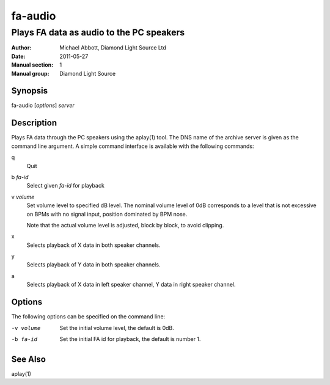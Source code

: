 ========
fa-audio
========

.. Written in reStructuredText
.. default-role:: literal

-----------------------------------------
Plays FA data as audio to the PC speakers
-----------------------------------------

:Author:            Michael Abbott, Diamond Light Source Ltd
:Date:              2011-05-27
:Manual section:    1
:Manual group:      Diamond Light Source

Synopsis
========
fa-audio [*options*] *server*

Description
===========
Plays FA data through the PC speakers using the aplay(1) tool.  The DNS name of
the archive server is given as the command line argument.  A simple command
interface is available with the following commands:

q
    Quit

b *fa-id*
    Select given *fa-id* for playback

v *volume*
    Set volume level to specified dB level.  The nominal volume level of 0dB
    corresponds to a level that is not excessive on BPMs with no signal input,
    position dominated by BPM nose.

    Note that the actual volume level is adjusted, block by block, to avoid
    clipping.

x
    Selects playback of X data in both speaker channels.

y
    Selects playback of Y data in both speaker channels.

a
    Selects playback of X data in left speaker channel, Y data in right speaker
    channel.

Options
=======
The following options can be specified on the command line:

-v volume
    Set the initial volume level, the default is 0dB.

-b fa-id
    Set the initial FA id for playback, the default is number 1.

See Also
========
aplay(1)
